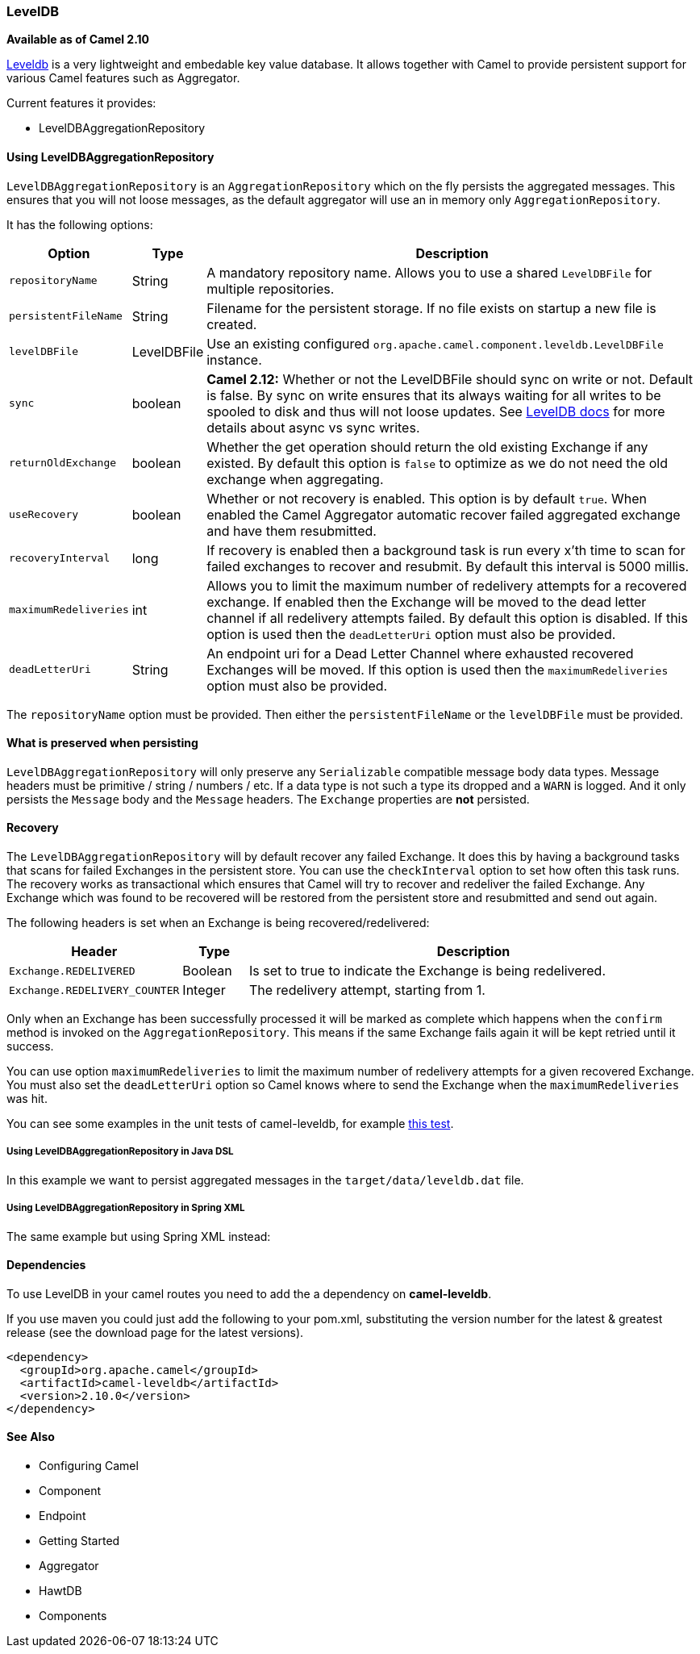 [[LevelDB-LevelDB]]
LevelDB
~~~~~~~

*Available as of Camel 2.10*

https://code.google.com/p/leveldb/[Leveldb] is a very lightweight and
embedable key value database. It allows together with Camel to provide
persistent support for various Camel features such as
Aggregator.

Current features it provides:

* LevelDBAggregationRepository

[[LevelDB-UsingLevelDBAggregationRepository]]
Using LevelDBAggregationRepository
^^^^^^^^^^^^^^^^^^^^^^^^^^^^^^^^^^

`LevelDBAggregationRepository` is an `AggregationRepository` which on
the fly persists the aggregated messages. This ensures that you will not
loose messages, as the default aggregator will use an in memory only
`AggregationRepository`.

It has the following options:

[width="100%",cols="10%,10%,80%",options="header",]
|=======================================================================

|Option |Type |Description

|`repositoryName` |String |A mandatory repository name. Allows you to use a shared `LevelDBFile`
for multiple repositories.

|`persistentFileName` |String |Filename for the persistent storage. If no file exists on startup a new
file is created.

|`levelDBFile` |LevelDBFile |Use an existing configured
`org.apache.camel.component.leveldb.LevelDBFile` instance.

|`sync` |boolean |*Camel 2.12:* Whether or not the LevelDBFile should sync on write or
not. Default is false. By sync on write ensures that its always waiting
for all writes to be spooled to disk and thus will not loose updates.
See http://leveldb.googlecode.com/svn/trunk/doc/index.html[LevelDB docs]
for more details about async vs sync writes.

|`returnOldExchange` |boolean |Whether the get operation should return the old existing Exchange if any
existed. By default this option is `false` to optimize as we do not need
the old exchange when aggregating.

|`useRecovery` |boolean |Whether or not recovery is enabled. This option is by default `true`.
When enabled the Camel Aggregator automatic
recover failed aggregated exchange and have them resubmitted.

|`recoveryInterval` |long |If recovery is enabled then a background task is run every x'th time to
scan for failed exchanges to recover and resubmit. By default this
interval is 5000 millis.

|`maximumRedeliveries` |int |Allows you to limit the maximum number of redelivery attempts for a
recovered exchange. If enabled then the Exchange will be moved to the
dead letter channel if all redelivery attempts failed. By default this
option is disabled. If this option is used then the `deadLetterUri`
option must also be provided.

|`deadLetterUri` |String |An endpoint uri for a Dead Letter Channel
where exhausted recovered Exchanges will be moved. If this option is
used then the `maximumRedeliveries` option must also be provided.
|=======================================================================

The `repositoryName` option must be provided. Then either the
`persistentFileName` or the `levelDBFile` must be provided.

[[LevelDB-Whatispreservedwhenpersisting]]
What is preserved when persisting
^^^^^^^^^^^^^^^^^^^^^^^^^^^^^^^^^

`LevelDBAggregationRepository` will only preserve any `Serializable`
compatible message body data types. Message headers must be primitive /
string / numbers / etc. If a data type is not such a type its dropped
and a `WARN` is logged. And it only persists the `Message` body and the
`Message` headers. The `Exchange` properties are *not* persisted.

[[LevelDB-Recovery]]
Recovery
^^^^^^^^

The `LevelDBAggregationRepository` will by default recover any failed
Exchange. It does this by having a background tasks
that scans for failed Exchanges in the persistent
store. You can use the `checkInterval` option to set how often this task
runs. The recovery works as transactional which ensures that Camel will
try to recover and redeliver the failed Exchange.
Any Exchange which was found to be recovered will be
restored from the persistent store and resubmitted and send out again.

The following headers is set when an Exchange is
being recovered/redelivered:

[width="100%",cols="10%,10%,80%",options="header",]
|=======================================================================
|Header |Type |Description

|`Exchange.REDELIVERED` |Boolean |Is set to true to indicate the Exchange is being
redelivered.

|`Exchange.REDELIVERY_COUNTER` |Integer |The redelivery attempt, starting from 1.
|=======================================================================

Only when an Exchange has been successfully
processed it will be marked as complete which happens when the `confirm`
method is invoked on the `AggregationRepository`. This means if the same
Exchange fails again it will be kept retried until
it success.

You can use option `maximumRedeliveries` to limit the maximum number of
redelivery attempts for a given recovered Exchange.
You must also set the `deadLetterUri` option so Camel knows where to
send the Exchange when the `maximumRedeliveries` was
hit.

You can see some examples in the unit tests of camel-leveldb, for
example
https://svn.apache.org/repos/asf/camel/trunk/components/camel-leveldb/src/test/java/org/apache/camel/component/leveldb/LevelDBAggregateRecoverTest.java[this
test].

[[LevelDB-UsingLevelDBAggregationRepositoryinJavaDSL]]
Using LevelDBAggregationRepository in Java DSL
++++++++++++++++++++++++++++++++++++++++++++++

In this example we want to persist aggregated messages in the
`target/data/leveldb.dat` file.

[[LevelDB-UsingLevelDBAggregationRepositoryinSpringXML]]
Using LevelDBAggregationRepository in Spring XML
++++++++++++++++++++++++++++++++++++++++++++++++

The same example but using Spring XML instead:

[[LevelDB-Dependencies]]
Dependencies
^^^^^^^^^^^^

To use LevelDB in your camel routes you need to add
the a dependency on *camel-leveldb*.

If you use maven you could just add the following to your pom.xml,
substituting the version number for the latest & greatest release (see
the download page for the latest versions).

[source,xml]
----------------------------------------
<dependency>
  <groupId>org.apache.camel</groupId>
  <artifactId>camel-leveldb</artifactId>
  <version>2.10.0</version>
</dependency>
----------------------------------------

[[LevelDB-SeeAlso]]
See Also
^^^^^^^^

* Configuring Camel
* Component
* Endpoint
* Getting Started

* Aggregator
* HawtDB
* Components

